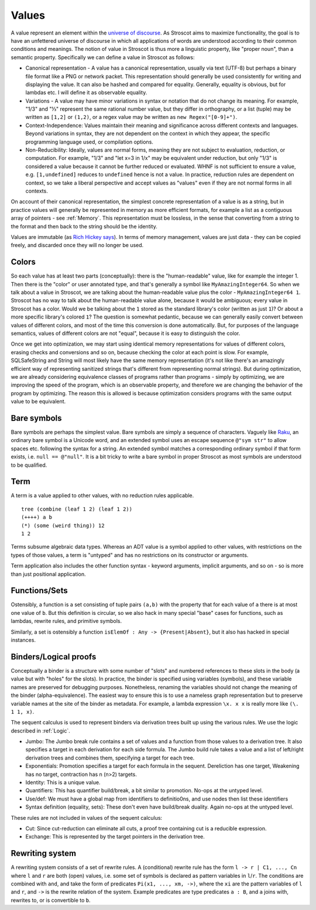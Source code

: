 Values
######

A value represent an element within the `universe of discourse <https://en.wikipedia.org/wiki/Domain_of_discourse>`__. As Stroscot aims to maximize functionality, the goal is to have an unfettered universe of discourse in which all applications of words are understood according to their common conditions and meanings. The notion of value in Stroscot is thus more a linguistic property, like "proper noun", than a semantic property. Specifically we can define a value in Stroscot as follows:

* Canonical representation - A value has a canonical representation, usually via text (UTF-8) but perhaps a binary file format like a PNG or network packet. This representation should generally be used consistently for writing and displaying the value. It can also be hashed and compared for equality. Generally, equality is obvious, but for lambdas etc. I will define it as observable equality.

* Variations - A value may have minor variations in syntax or notation that do not change its meaning. For example, "1/3" and "⅓" represent the same rational number value, but they differ in orthography, or a list (tuple) may be written as ``[1,2]`` or ``(1,2)``, or a regex value may be written as ``new Regex("[0-9]+")``.

* Context-Independence: Values maintain their meaning and significance across different contexts and languages. Beyond variations in syntax, they are not dependent on the context in which they appear, the specific programming language used, or compilation options.

* Non-Reducibility: Ideally, values are normal forms, meaning they are not subject to evaluation, reduction, or computation. For example, "1/3" and "let x=3 in 1/x" may be equivalent under reduction, but only "1/3" is considered a value because it cannot be further reduced or evaluated. WHNF is not sufficient to ensure a value, e.g. ``[1,undefined]`` reduces to ``undefined`` hence is not a value. In practice, reduction rules are dependent on context, so we take a liberal perspective and accept values as "values" even if they are not normal forms in all contexts.

On account of their canonical representation, the simplest concrete representation of a value is as a string, but in practice values will generally be represented in memory as more efficient formats, for example a list as a contiguous array of pointers - see :ref:`Memory`. This representation must be lossless, in the sense that converting from a string to the format and then back to the string should be the identity.

Values are immutable (as `Rich Hickey says <https://github.com/matthiasn/talk-transcripts/blob/master/Hickey_Rich/PersistentDataStructure/00.11.36.jpg>`__). In terms of memory management, values are just data - they can be copied freely, and discarded once they will no longer be used.

Colors
======

So each value has at least two parts (conceptually): there is the "human-readable" value, like for example the integer 1. Then there is the "color" or user annotated type, and that's generally a symbol like ``MyAmazingInteger64``. So when we talk about a value in Stroscot, we are talking about the human-readable value plus the color - ``MyAmazingInteger64 1``. Stroscot has no way to talk about the human-readable value alone, because it would be ambiguous; every value in Stroscot has a color. Would we be talking about the ``1`` stored as the standard library's color (written as just ``1``)? Or about a more specific library's colored ``1``? The question is somewhat pedantic, because we can generally easily convert between values of different colors, and most of the time this conversion is done automatically. But, for purposes of the language semantics, values of different colors are not "equal", because it is easy to distinguish the color.

Once we get into optimization, we may start using identical memory representations for values of different colors, erasing checks and conversions and so on, because checking the color at each point is slow. For example, SQLSafeString and String will most likely have the same memory representation (it's not like there's an amazingly efficient way of representing sanitized strings that's different from representing normal strings). But during optimization, we are already considering equivalence classes of programs rather than programs - simply by optimizing, we are improving the speed of the program, which is an observable property, and therefore we are changing the behavior of the program by optimizing. The reason this is allowed is because optimization considers programs with the same output value to be equivalent.

Bare symbols
============

Bare symbols are perhaps the simplest value. Bare symbols are simply a sequence of characters. Vaguely like `Raku <https://docs.raku.org/language/syntax#Identifiers>`__, an ordinary bare symbol is a Unicode word, and an extended symbol uses an escape sequence ``@"sym str"`` to allow spaces etc. following the syntax for a string. An extended symbol matches a corresponding ordinary symbol if that form exists, i.e. ``null == @"null"``. It is a bit tricky to write a bare symbol in proper Stroscot as most symbols are understood to be qualified.

Term
====

A term is a value applied to other values, with no reduction rules applicable.

::

  tree (combine (leaf 1 2) (leaf 1 2))
  (++++) a b
  (*) (some (weird thing)) 12
  1 2

Terms subsume algebraic data types. Whereas an ADT value is a symbol applied to other values, with restrictions on the types of those values, a term is "untyped" and has no restrictions on its constructor or arguments.

Term application also includes the other function syntax - keyword arguments, implicit arguments, and so on - so is more than just positional application.

Functions/Sets
==============

Ostensibly, a function is a set consisting of tuple pairs ``(a,b)`` with the property that for each value of ``a`` there is at most one value of ``b``. But this definition is circular, so we also hack in many special "base" cases for functions, such as lambdas, rewrite rules, and primitive symbols.

Similarly, a set is ostensibly a function ``isElemOf : Any -> {Present|Absent}``, but it also has hacked in special instances.

Binders/Logical proofs
======================

Conceptually a binder is a structure with some number of "slots" and numbered references to these slots in the body (a value but with "holes" for the slots). In practice, the binder is specified using variables (symbols), and these variable names are preserved for debugging purposes. Nonetheless, renaming the variables should not change the meaning of the binder (alpha-equivalence). The easiest way to ensure this is to use a nameless graph representation but to preserve variable names at the site of the binder as metadata. For example, a lambda expression ``\x. x x`` is really more like ``(\. 1 1, x)``.

The sequent calculus is used to represent binders via derivation trees built up using the various rules. We use the logic described in :ref:`Logic`.

* Jumbo: The Jumbo break rule contains a set of values and a function from those values to a derivation tree. It also specifies a target in each derivation for each side formula. The Jumbo build rule takes a value and a list of left/right derivation trees and combines them, specifying a target for each tree.
* Exponentials: Promotion specifies a target for each formula in the sequent. Dereliction has one target, Weakening has no target, contraction has n (n>2) targets.
* Identity: This is a unique value.
* Quantifiers: This has quantifier build/break, a bit similar to promotion. No-ops at the untyped level.
* Use/def: We must have a global map from identifiers to definitio0ns, and use nodes then list these identifiers
* Syntax definition (equality, sets): These don't even have build/break duality. Again no-ops at the untyped level.

These rules are not included in values of the sequent calculus:

* Cut: Since cut-reduction can eliminate all cuts, a proof tree containing cut is a reducible expression.
* Exchange: This is represented by the target pointers in the derivation tree.

Rewriting system
================

A rewriting system consists of a set of rewrite rules. A (conditional) rewrite rule has the form ``l -> r | C1, ..., Cn`` where ``l`` and ``r`` are both (open) values, i.e. some set of symbols is declared as pattern variables in ``l``/``r``. The conditions are combined with ``and``, and take the form of predicates ``Pi(x1, ..., xm, ->)``, where the ``xi`` are the pattern variables of ``l`` and ``r``, and ``->`` is the rewrite relation of the system. Example predicates are type predicates ``a : B``, and ``a`` joins with, rewrites to, or is convertible to ``b``.
